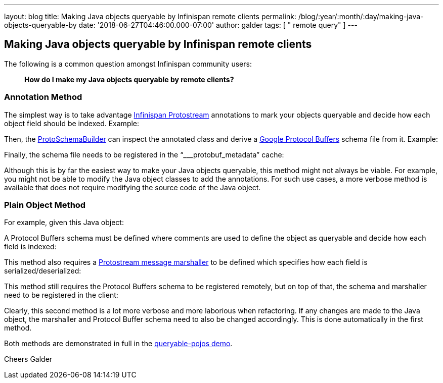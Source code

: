 ---
layout: blog
title: Making Java objects queryable by Infinispan remote clients
permalink: /blog/:year/:month/:day/making-java-objects-queryable-by
date: '2018-06-27T04:46:00.000-07:00'
author: galder
tags: [ " remote query" ]
---

== Making Java objects queryable by Infinispan remote clients

The following is a common question amongst Infinispan community users:

_____________________________________________________________
*How do I make my Java objects queryable by remote clients?*
_____________________________________________________________



=== Annotation Method


The simplest way is to take advantage
https://github.com/infinispan/protostream[Infinispan Protostream]
annotations to mark your objects queryable and decide how each object
field should be indexed. Example:


Then, the
https://github.com/infinispan/protostream/blob/master/core/src/main/java/org/infinispan/protostream/annotations/ProtoSchemaBuilder.java[ProtoSchemaBuilder]
can inspect the annotated class and derive a
https://developers.google.com/protocol-buffers/[Google Protocol Buffers]
schema file from it. Example:


Finally, the schema file needs to be registered in the
“___protobuf_metadata” cache:


Although this is by far the easiest way to make your Java objects
queryable, this method might not always be viable. For example, you
might not be able to modify the Java object classes to add the
annotations. For such use cases, a more verbose method is available that
does not require modifying the source code of the Java object.


=== Plain Object Method


For example, given this Java object:


A Protocol Buffers schema must be defined where comments are used to
define the object as queryable and decide how each field is indexed:


This method also requires a
https://github.com/infinispan/protostream/blob/master/core/src/main/java/org/infinispan/protostream/MessageMarshaller.java[Protostream
message marshaller] to be defined which specifies how each field is
serialized/deserialized:


This method still requires the Protocol Buffers schema to be registered
remotely, but on top of that, the schema and marshaller need to be
registered in the client:


Clearly, this second method is a lot more verbose and more laborious
when refactoring. If any changes are made to the Java object, the
marshaller and Protocol Buffer schema need to also be changed
accordingly. This is done automatically in the first method.

Both methods are demonstrated in full in the
https://github.com/infinispan-demos/queryable-pojos[queryable-pojos
demo].

Cheers
Galder

